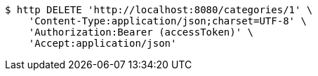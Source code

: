 [source,bash]
----
$ http DELETE 'http://localhost:8080/categories/1' \
    'Content-Type:application/json;charset=UTF-8' \
    'Authorization:Bearer (accessToken)' \
    'Accept:application/json'
----